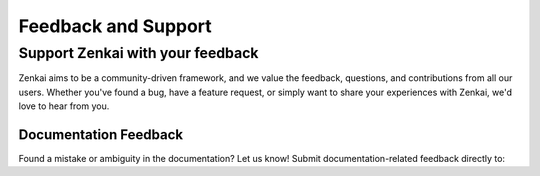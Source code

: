 ====================
Feedback and Support
====================

Support Zenkai with your feedback
---------------------------------

Zenkai aims to be a community-driven framework, and we value the feedback, questions, and contributions from all our users. Whether you've found a bug, have a feature request, or simply want to share your experiences with Zenkai, we'd love to hear from you.

.. Bug Reports and Feature Requests
.. ================================

.. If you encounter any issues with Zenkai or have a suggestion for improvement, please open an issue on our GitHub repository:

.. - `Zenkai GitHub Issues`_

.. We appreciate detailed bug reports, including information on how to reproduce the issue, your environment (OS, Python version, etc.), and any error messages. 

.. For feature requests, do share the context of why the feature would be beneficial and, if possible, some example use-cases.

Documentation Feedback
======================

Found a mistake or ambiguity in the documentation? Let us know! Submit documentation-related feedback directly to:

.. - `Zenkai Documentation GitHub`_

.. Contributing to Zenkai
.. ======================

.. Want to contribute to Zenkai? We're thrilled! Please read our `Contribution Guidelines`_ to get started.
